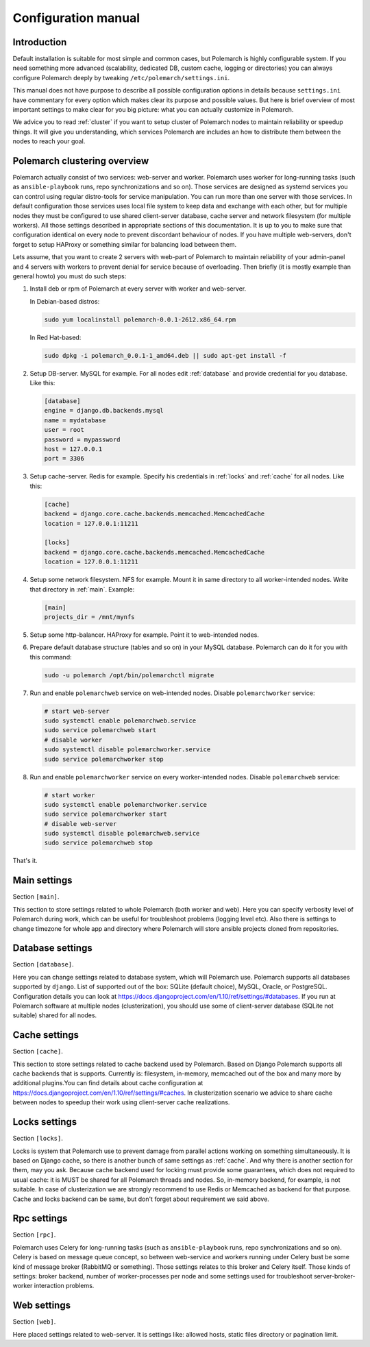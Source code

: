 Configuration manual
====================

Introduction
------------

Default installation is suitable for most simple and common cases, but
Polemarch is highly configurable system. If you need something more advanced
(scalability, dedicated DB, custom cache, logging or directories) you can
always configure Polemarch deeply by tweaking ``/etc/polemarch/settings.ini``.

This manual does not have purpose to describe all possible configuration
options in details because ``settings.ini`` have commentary for every option
which makes clear its purpose and possible values. But here is brief overview
of most important settings to make clear for you big picture: what you can
actually customize in Polemarch.

We advice you to read :ref:`cluster` if you want to setup cluster of
Polemarch nodes to maintain reliability or speedup things. It will give you
understanding, which services Polemarch are includes an how to distribute them
between the nodes to reach your goal.

.. _cluster:

Polemarch clustering overview
-----------------------------

Polemarch actually consist of two services: web-server and worker. Polemarch
uses worker for long-running tasks (such as ``ansible-playbook`` runs, repo
synchronizations and so on). Those services are designed as systemd services
you can control using regular distro-tools for service manipulation.
You can run more than one server with those services. In default configuration
those services uses local file system to keep data and exchange with each
other, but for multiple nodes they must be configured to use shared
client-server database, cache server and network filesystem (for multiple
workers). All those settings described in appropriate sections of this
documentation. It is up to you to make sure that configuration identical on
every node to prevent discordant behaviour of nodes. If you have multiple
web-servers, don't forget to setup HAProxy or something similar for balancing
load between them.

Lets assume, that you want to create 2 servers with web-part of Polemarch
to maintain reliability of your admin-panel and 4 servers with workers to
prevent denial for service because of overloading. Then briefly (it is mostly
example than general howto) you must do such steps:

1. Install deb or rpm of Polemarch at every server with worker and web-server.

   In Debian-based distros:

   .. sourcecode:: bash

      sudo yum localinstall polemarch-0.0.1-2612.x86_64.rpm

   In Red Hat-based:

   .. sourcecode:: bash

      sudo dpkg -i polemarch_0.0.1-1_amd64.deb || sudo apt-get install -f

2. Setup DB-server. MySQL for example. For all nodes edit :ref:`database`
   and provide credential for you database. Like this:

   .. sourcecode:: ini

      [database]
      engine = django.db.backends.mysql
      name = mydatabase
      user = root
      password = mypassword
      host = 127.0.0.1
      port = 3306

3. Setup cache-server. Redis for example. Specify his credentials in
   :ref:`locks` and :ref:`cache` for all nodes. Like this:

   .. sourcecode:: ini

      [cache]
      backend = django.core.cache.backends.memcached.MemcachedCache
      location = 127.0.0.1:11211

      [locks]
      backend = django.core.cache.backends.memcached.MemcachedCache
      location = 127.0.0.1:11211

4. Setup some network filesystem. NFS for example. Mount it in same directory
   to all worker-intended nodes. Write that directory in :ref:`main`.
   Example:

   .. sourcecode:: ini

      [main]
      projects_dir = /mnt/mynfs

5. Setup some http-balancer. HAProxy for example. Point it to web-intended
   nodes.

6. Prepare default database structure (tables and so on) in your MySQL
   database. Polemarch can do it for you with this command:

   .. sourcecode:: bash

      sudo -u polemarch /opt/bin/polemarchctl migrate

7. Run and enable ``polemarchweb`` service on web-intended nodes. Disable
   ``polemarchworker`` service:

   .. sourcecode:: bash

      # start web-server
      sudo systemctl enable polemarchweb.service
      sudo service polemarchweb start
      # disable worker
      sudo systemctl disable polemarchworker.service
      sudo service polemarchworker stop

8. Run and enable ``polemarchworker`` service on every worker-intended nodes.
   Disable ``polemarchweb`` service:

   .. sourcecode:: bash

      # start worker
      sudo systemctl enable polemarchworker.service
      sudo service polemarchworker start
      # disable web-server
      sudo systemctl disable polemarchweb.service
      sudo service polemarchweb stop

That's it.

.. _main:

Main settings
-------------

Section ``[main]``.

This section to store settings related to whole Polemarch (both worker and
web). Here you can specify verbosity level of Polemarch during work, which can
be useful for troubleshoot problems (logging level etc). Also there is settings
to change timezone for whole app and directory where Polemarch will store
ansible projects cloned from repositories.

.. _database:

Database settings
-----------------

Section ``[database]``.

Here you can change settings related to database system, which will Polemarch
use. Polemarch supports all databases supported by ``django``. List of
supported out of the box: SQLite (default choice), MySQL, Oracle, or
PostgreSQL. Configuration details you can look at
https://docs.djangoproject.com/en/1.10/ref/settings/#databases. If you run at
Polemarch software at multiple nodes (clusterization), you should use some of
client-server database (SQLite not suitable) shared for all nodes.

.. _cache:

Cache settings
--------------

Section ``[cache]``.

This section to store settings related to cache backend used by Polemarch.
Based on Django Polemarch supports all cache backends that is supports.
Currently is: filesystem, in-memory, memcached out of the box and many more by
additional plugins.You can find details about cache configuration at
https://docs.djangoproject.com/en/1.10/ref/settings/#caches. In clusterization
scenario we advice to share cache between nodes to speedup their work using
client-server cache realizations.

.. _locks:

Locks settings
--------------

Section ``[locks]``.

Locks is system that Polemarch use to prevent damage from parallel actions
working on something simultaneously. It is based on Django cache, so there is
another bunch of same settings as :ref:`cache`. And why there is another
section for them, may you ask. Because cache backend used for locking must
provide some guarantees, which does not required to usual cache: it is MUST
be shared for all Polemarch threads and nodes. So, in-memory backend, for
example, is not suitable. In case of clusterization we are strongly recommend
to use Redis or Memcached as backend for that purpose. Cache and locks backend
can be same, but don't forget about requirement we said above.

.. _rpc:

Rpc settings
------------

Section ``[rpc]``.

Polemarch uses Celery for long-running tasks (such as ``ansible-playbook``
runs, repo synchronizations and so on). Celery is based on message queue concept,
so between web-service and workers running under Celery bust be some kind of
message broker (RabbitMQ or something).  Those settings relates to this broker
and Celery itself. Those kinds of settings: broker backend, number of
worker-processes per node and some settings used for troubleshoot
server-broker-worker interaction problems.

.. _web:

Web settings
------------

Section ``[web]``.

Here placed settings related to web-server. It is settings like: allowed hosts,
static files directory or pagination limit.
